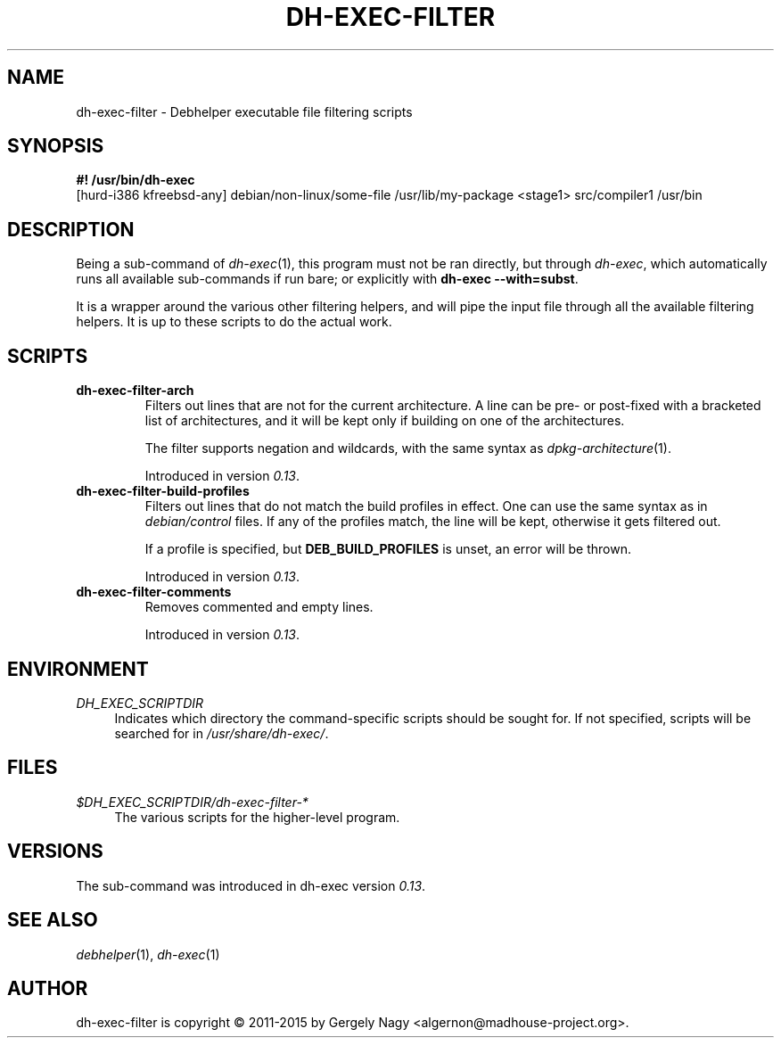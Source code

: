 .TH "DH\-EXEC\-FILTER" "1" "2015-09-02" "" "dh-exec"
.ad l
.nh
.SH "NAME"
dh\-exec\-filter \- Debhelper executable file filtering scripts
.SH "SYNOPSIS"
\fB#! /usr/bin/dh\-exec\fR
.br
[hurd-i386 kfreebsd-any] debian/non-linux/some-file /usr/lib/my-package
<stage1> src/compiler1 /usr/bin

.SH "DESCRIPTION"
Being a sub\-command of \fIdh\-exec\fR(1), this program must not be
ran directly, but through \fIdh\-exec\fR, which automatically runs all
available sub\-commands if run bare; or explicitly with \fBdh\-exec
\-\-with=subst\fR.

It is a wrapper around the various other filtering helpers, and will
pipe the input file through all the available filtering helpers. It is
up to these scripts to do the actual work.

.SH "SCRIPTS"

.TP
.B dh\-exec\-filter\-arch
Filters out lines that are not for the current architecture. A line
can be pre\- or post\-fixed with a bracketed list of architectures,
and it will be kept only if building on one of the architectures.

The filter supports negation and wildcards, with the same syntax as
\fIdpkg\-architecture\fR(1).

Introduced in version \fI0.13\fR.

.TP
.B dh\-exec\-filter\-build\-profiles
Filters out lines that do not match the build profiles in effect. One
can use the same syntax as in \fIdebian/control\fR files. If any of
the profiles match, the line will be kept, otherwise it gets filtered
out.

If a profile is specified, but \fBDEB_BUILD_PROFILES\fR is unset, an
error will be thrown.

Introduced in version \fI0.13\fR.

.TP
.B dh\-exec\-filter\-comments
Removes commented and empty lines.

Introduced in version \fI0.13\fR.

.SH "ENVIRONMENT"
.PP
\fIDH_EXEC_SCRIPTDIR\fR
.RS 4
Indicates which directory the command\-specific scripts should be
sought for. If not specified, scripts will be searched for in
\fI/usr/share/dh\-exec/\fR.
.RE

.SH "FILES"
.PP
\fI$DH_EXEC_SCRIPTDIR/dh\-exec\-filter\-*\fR
.RS 4
The various scripts for the higher\-level program.
.RE

.SH "VERSIONS"

The sub\-command was introduced in dh\-exec version \fI0.13\fR.

.SH "SEE ALSO"
\fIdebhelper\fR(1), \fIdh\-exec\fR(1)

.SH "AUTHOR"
dh\-exec\-filter is copyright \(co 2011-2015 by Gergely Nagy <algernon@madhouse\-project.org>.
